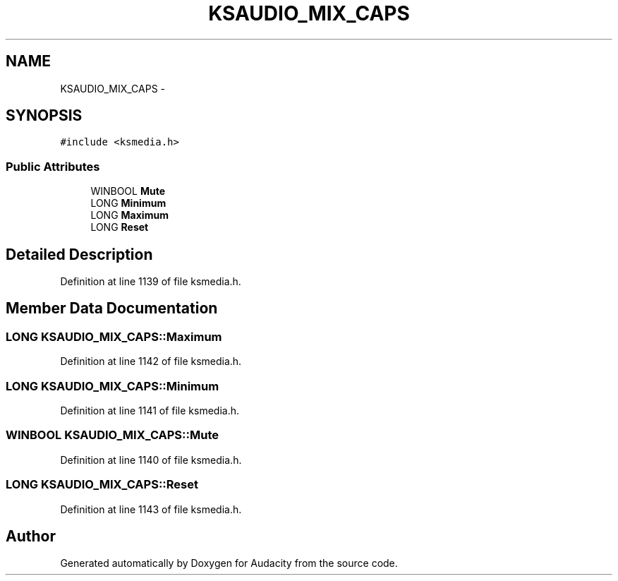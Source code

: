 .TH "KSAUDIO_MIX_CAPS" 3 "Thu Apr 28 2016" "Audacity" \" -*- nroff -*-
.ad l
.nh
.SH NAME
KSAUDIO_MIX_CAPS \- 
.SH SYNOPSIS
.br
.PP
.PP
\fC#include <ksmedia\&.h>\fP
.SS "Public Attributes"

.in +1c
.ti -1c
.RI "WINBOOL \fBMute\fP"
.br
.ti -1c
.RI "LONG \fBMinimum\fP"
.br
.ti -1c
.RI "LONG \fBMaximum\fP"
.br
.ti -1c
.RI "LONG \fBReset\fP"
.br
.in -1c
.SH "Detailed Description"
.PP 
Definition at line 1139 of file ksmedia\&.h\&.
.SH "Member Data Documentation"
.PP 
.SS "LONG KSAUDIO_MIX_CAPS::Maximum"

.PP
Definition at line 1142 of file ksmedia\&.h\&.
.SS "LONG KSAUDIO_MIX_CAPS::Minimum"

.PP
Definition at line 1141 of file ksmedia\&.h\&.
.SS "WINBOOL KSAUDIO_MIX_CAPS::Mute"

.PP
Definition at line 1140 of file ksmedia\&.h\&.
.SS "LONG KSAUDIO_MIX_CAPS::Reset"

.PP
Definition at line 1143 of file ksmedia\&.h\&.

.SH "Author"
.PP 
Generated automatically by Doxygen for Audacity from the source code\&.

